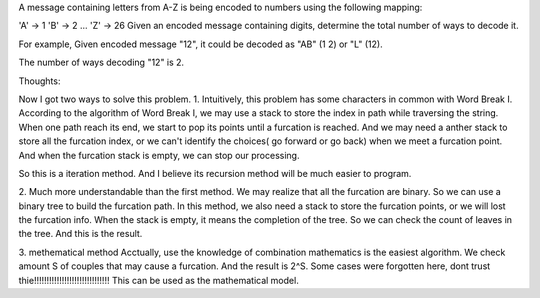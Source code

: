 A message containing letters from A-Z is being encoded to numbers using the following mapping:

'A' -> 1
'B' -> 2
...
'Z' -> 26
Given an encoded message containing digits, determine the total number of ways to decode it.

For example,
Given encoded message "12", it could be decoded as "AB" (1 2) or "L" (12).

The number of ways decoding "12" is 2.


Thoughts:

Now I got two ways to solve this problem.
1.
Intuitively, this problem has some characters in common with Word Break I.
According to the algorithm of Word Break I, 
we may use a stack to store the index in path while traversing the string.
When one path reach its end, we start to pop its points until a furcation is reached.
And we may need a anther stack to store all the furcation index, 
or we can't identify the choices( go forward or go back) when we meet a furcation point.
And when the furcation stack is empty, we can stop our processing.

So this is a iteration method. And I believe its recursion method will be much easier to program.

2.
Much more understandable than the first method.
We may realize that all the furcation are binary. 
So we can use a binary tree to build the furcation path.
In this method, we also need a stack to store the furcation points, or we will lost the furcation info.
When the stack is empty, it means the completion of the tree.
So we can check the count of leaves in the tree.
And this is the result.

3. methematical method
Acctually, use the knowledge of combination mathematics is the easiest algorithm.
We check amount S of couples that may cause a furcation. And the result is 2^S.
Some cases were forgotten here, dont trust thie!!!!!!!!!!!!!!!!!!!!!!!!!!!!!!
This can be used as the mathematical model.

